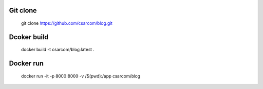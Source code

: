 ---------
Git clone
---------

    git clone https://github.com/csarcom/blog.git

------------
Dcoker build
------------

    docker build -t csarcom/blog:latest .

----------
Docker run
----------

    docker run -it -p 8000:8000 -v /$(pwd):/app csarcom/blog


